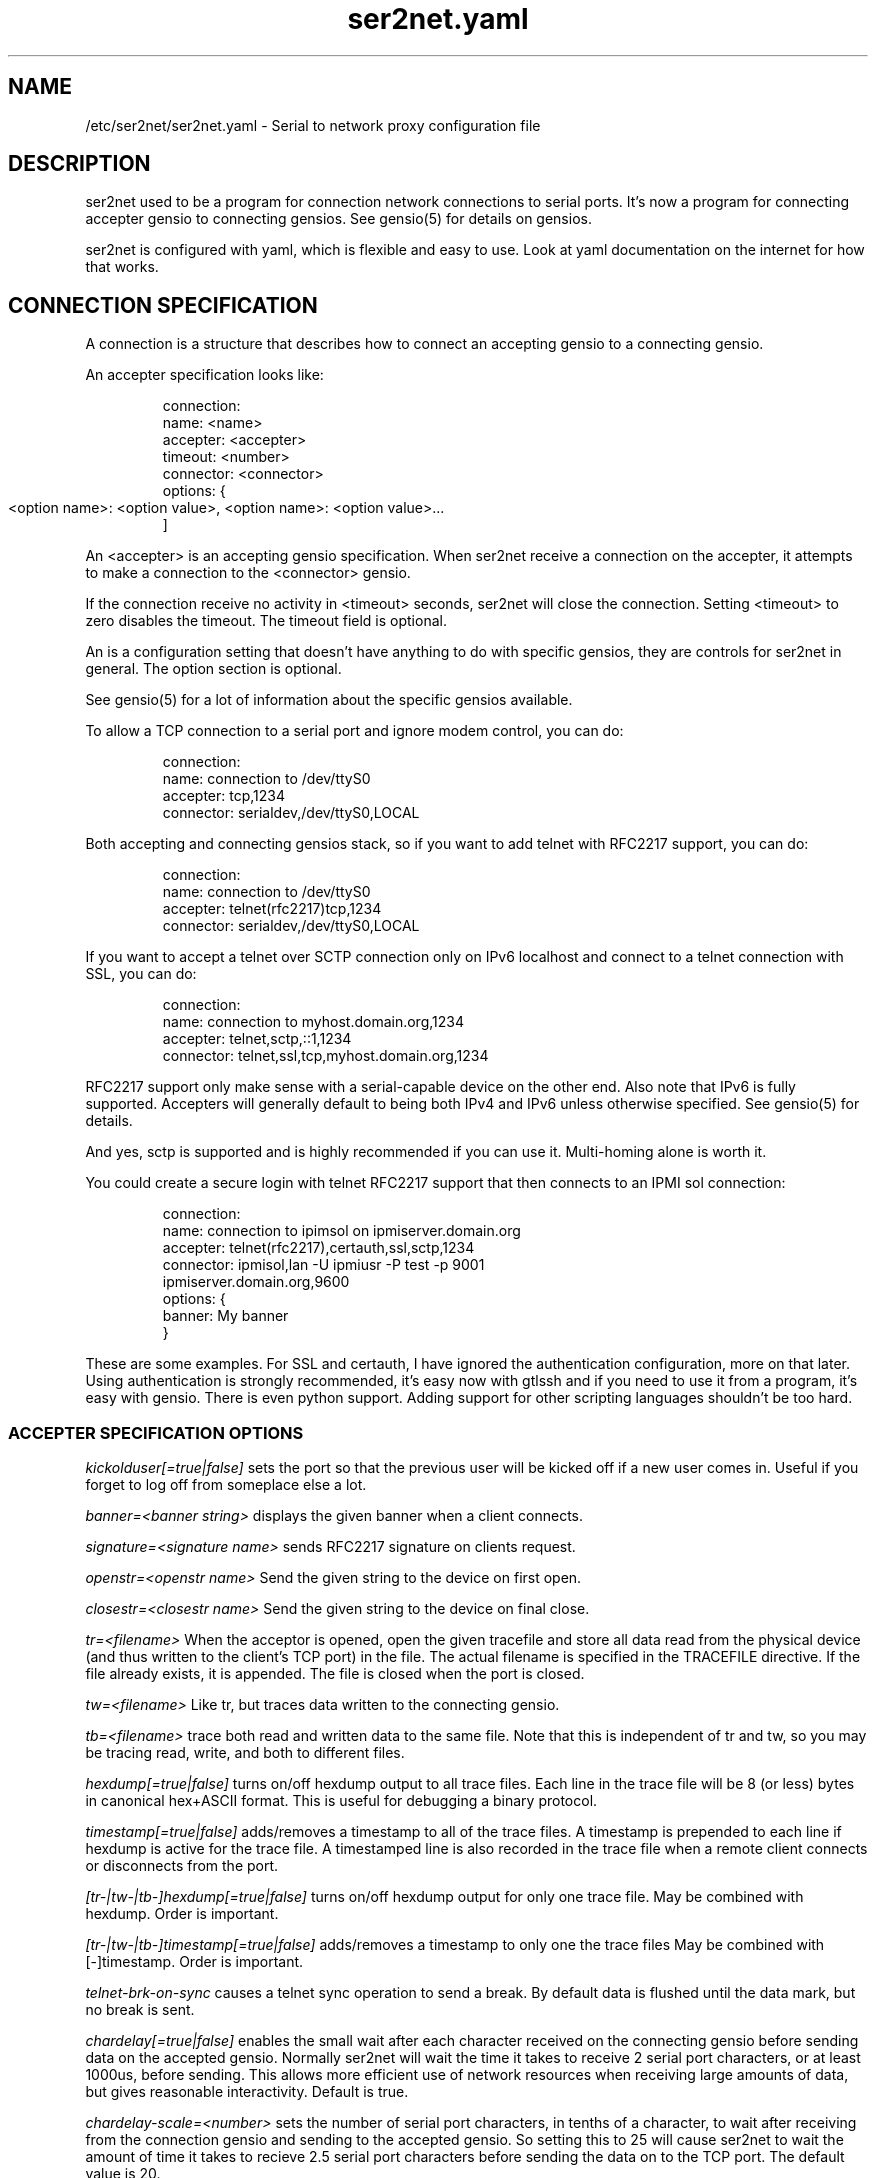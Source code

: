 .TH ser2net.yaml 5 06/02/01  "Serial to network proxy configuration file"

.SH NAME
/etc/ser2net/ser2net.yaml \- Serial to network proxy configuration file

.SH DESCRIPTION
ser2net used to be a program for connection network connections to
serial ports.  It's now a program for connecting accepter gensio to
connecting gensios.  See gensio(5) for details on gensios.

ser2net is configured with yaml, which is flexible and easy to use.
Look at yaml documentation on the internet for how that works.

.SH CONNECTION SPECIFICATION

A connection is a structure that describes how to connect an accepting
gensio to a connecting gensio.

An accepter specification looks like:
.IP
connection:
    name: <name>
    accepter: <accepter>
    timeout: <number>
    connector: <connector>
    options:  {
        <option name>: <option value>,
	<option name>: <option value>...
    ]
.PP
An <accepter> is an accepting gensio specification.  When ser2net
receive a connection on the accepter, it attempts to make a
connection to the <connector> gensio.

If the connection receive no activity in <timeout> seconds, ser2net
will close the connection.  Setting <timeout> to zero disables the
timeout.  The timeout field is optional.

An is a configuration setting that doesn't have anything to do
with specific gensios, they are controls for ser2net in general.
The option section is optional.

See gensio(5) for a lot of information about the specific gensios
available.

To allow a TCP connection to a serial port and ignore modem control,
you can do:
.IP
connection:
    name: connection to /dev/ttyS0
    accepter: tcp,1234
    connector: serialdev,/dev/ttyS0,LOCAL
.PP

Both accepting and connecting gensios stack, so if you want to add
telnet with RFC2217 support, you can do:
.IP
connection:
    name: connection to /dev/ttyS0
    accepter: telnet(rfc2217)tcp,1234
    connector: serialdev,/dev/ttyS0,LOCAL
.PP

If you want to accept a telnet over SCTP connection only on IPv6
localhost and connect to a telnet connection with SSL, you can do:
.IP
connection:
    name: connection to myhost.domain.org,1234
    accepter: telnet,sctp,::1,1234
    connector: telnet,ssl,tcp,myhost.domain.org,1234
.PP

RFC2217 support only make sense with a serial-capable device on the
other end.  Also note that IPv6 is fully supported.  Accepters will
generally default to being both IPv4 and IPv6 unless otherwise
specified.  See gensio(5) for details.

And yes, sctp is supported and is highly recommended if you can use
it.  Multi-homing alone is worth it.

You could create a secure login with telnet RFC2217 support that then
connects to an IPMI sol connection:
.IP
connection:
    name: connection to ipimsol on ipmiserver.domain.org
    accepter: telnet(rfc2217),certauth,ssl,sctp,1234
    connector: ipmisol,lan -U ipmiusr -P test -p 9001
        ipmiserver.domain.org,9600
    options: {
        banner: My banner
    }
.PP

These are some examples.  For SSL and certauth, I have ignored the
authentication configuration, more on that later.  Using
authentication is strongly recommended, it's easy now with gtlssh and
if you need to use it from a program, it's easy with gensio.  There is
even python support.  Adding support for other scripting languages
shouldn't be too hard.

.SS "ACCEPTER SPECIFICATION OPTIONS"

.I kickolduser[=true|false]
sets the port so that the previous user will be kicked off if a new user
comes in.  Useful if you forget to log off from someplace else a lot.

.I banner=<banner string>
displays the given banner when a client connects.

.I signature=<signature name>
sends RFC2217 signature on clients request.

.I openstr=<openstr name>
Send the given string to the device on first open.

.I closestr=<closestr name>
Send the given string to the device on final close.

.I tr=<filename>
When the acceptor is opened, open the given tracefile and store all data read
from the physical device (and thus written to the client's TCP port) in
the file.  The actual filename is specified in the TRACEFILE directive.
If the file already exists, it is appended.  The file is closed
when the port is closed.

.I tw=<filename>
Like tr, but traces data written to the connecting gensio.

.I tb=<filename>
trace both read and written data to the same file.  Note that this is
independent of tr and tw, so you may be tracing read, write, and both
to different files.

.I hexdump[=true|false]
turns on/off hexdump output to all trace files.  Each line in the
trace file will be 8 (or less) bytes in canonical hex+ASCII format.  This is
useful for debugging a binary protocol.

.I timestamp[=true|false]
adds/removes a timestamp to all of the trace files. A timestamp
is prepended to each line if hexdump is active for the trace file.  A
timestamped line is also recorded in the trace file when a remote client
connects or disconnects from the port.

.I [tr-|tw-|tb-]hexdump[=true|false]
turns on/off hexdump output for only one trace file.
May be combined with hexdump.  Order is important.

.I [tr-|tw-|tb-]timestamp[=true|false]
adds/removes a timestamp to only one the trace files
May be combined with [-]timestamp.  Order is important.

.I telnet-brk-on-sync
causes a telnet sync operation to send a break.  By default data is
flushed until the data mark, but no break is sent.

.I chardelay[=true|false]
enables the small wait after each character received on the
connecting gensio before sending data on the accepted gensio.
Normally ser2net will wait the time it takes to receive 2 serial port
characters, or at least 1000us, before sending.  This allows more
efficient use of network resources when receiving large amounts of
data, but gives reasonable interactivity.  Default is true.

.I chardelay-scale=<number>
sets the number of serial port characters, in tenths of a character,
to wait after receiving from the connection gensio and sending to the
accepted gensio.  So setting this to 25 will cause ser2net to wait the
amount of time it takes to recieve 2.5 serial port characters before
sending the data on to the TCP port.  The default value is 20.

.I chardelay-min=<number>
sets the minimum delay that ser2net will wait, in microseconds.  If
the calculation for chardelay-scale results in a value smaller than
this number, this number will be used instead.  The default value
is 1000.

.I chardelay-max=<number>
sets the maximum delay that ser2net will wait, in microseconds, before
sending the data.  The default value is 20000.  This keeps the connection
working smoothly at slow speeds.

.I dev-to-net-bufsize=<number>
sets the size of the buffer reading from the connecting gensio and writing
to the accepted gensio.

.I net-to-dev-bufsize=<number>
sets the size of the buffer reading from the accepted gensio and
writing to the connecting gensio.

.I led-tx=<led-name>
use the previously defined led to indicate serial tx traffic on this port.

.I led-rx=<led-name>
use the previously defined led to indicate serial rx traffic on this port.

.I max-connections=<number>
set the maximum number of connections that can be made on this particular
TCP port.  If you make more than one connection to the same port, each
ports output goes to the device, and the device output goes to all ports
simultaneously.  See "MULTIPLE CONNECTIONS" below for details.  The default
is 1.

.I remaddr=[!]<addr>[;[!]<addr>[;...]]
specifies the allowed remote connections, where the addr is a standard
address, generally in the form <ip address>,<port>.  Multiple
addresses can be separated by semicolons, and you can specify remaddr
more than once.  If you set the port for an address to zero, ser2net
will accept a connection from any port from the given network host.
If a "!" is given at the beginning of the address, the address is a
"connect back" address.  If a connect back address is specified, one
of the network connections (see max-connections) is reserved for that
address.  If data comes in on the device, ser2net will attempt to
connect to the address.  This does not work on all accepting gensios.

.I authdir
specified the authentication directory to use for this connection.

.SH "ROTATOR"
A rotator allows a single network connection to connect to one of a
number of connections.

A rotator specification looks like:
.IP
connection:
    name: <name>
    accepter: <accepter>
    connections: [
        <connection>,
	<connection>....
    ]
    options: {
        <option name>: <option val>,
        <option name>: <option val>...
    }
.PP

A rotator only has one option, "authdir", same as connections.

.SH "SER2NET DEFAULTS"
To set a default, do:
.IP
default: {
    name: <default name>,
    value: <default value>,
    class: <default class>
}
.PP
The class is optional, if it is not there it sets the base default for
all classes that is used unelss overridden for a specific class.  If
the class is there, it sets the default for a specific gensio class.
There is also a ser2net class that is for ser2net specific options.

The value is also optional, if it is not present a string value is set
to NULL and an integer value is set to 0.

To delete a default value for class (so it will use the base default), do:
.IP
delete_default: {
    name: <default name>,
    class: <default class>
}
.PP
You must supply the class, you cannot delete base defaults.

The following default values are specific to ser2net:

.TP
.B telnet_brk_on_sync=false
If a telnet is received, send a break on the connected gensio (if
applicable).  By default data is flushed until the data mark, but no
break is sent.

.TP
.B kickolduser=false
If a new user comes in on a connection that already has a user, kick
off the previous user.

.TP
.B chardelay=true
Enable asmall wait after each character received on the serial
port before sending data on the TCP port.  Normally ser2net will wait
the time it takes to receive 2 serial port characters, or at least
1000us, before sending on the TCP port.  This allows more efficient
use of network resources when receiving large amounts of data, but
gives reasonable interactivity.

.TP
.B chardelay-scale=20
sets the number of serial port characters, in tenths of a character,
to wait after receiving from the serial port and sending to the TCP
port.  So setting this to 25 will cause ser2net to wait the amount
of time it takes to recieve 2.5 serial port characters before sending
the data on to the TCP port.  This can range from 1-1000.
.TP
.B chardelay-min=1000
sets the minimum delay that ser2net will wait, in microseconds.  If
the calculation for chardelay-scale results in a value smaller than
this number, this number will be used instead.  The default value
is 1000.  This can range from 1-100000.

.TP
.B net-to-dev-bufsize=64
sets the size of the buffer reading from the network port and writing to the
serial device.

.TP
.B dev-to-net-bufsize=64
sets the size of the buffer reading from the serial device and writing
to the network port.

.TP
.B max-connections=1
set the maximum number of connections that can be made on this
particular TCP port.  If you make more than one connection to the same
port, each ports output goes to the device, and the device output goes
to all ports simultaneously.  See "MULTIPLE CONNECTIONS" below.
for details.

.TP
.B remaddr=[!]<addr>[;[!]<addr>[;...]]
specifies the allowed remote connections, where the addr is a standard
address in the form (see "network port" above).  Multiple addresses
can be separated by semicolons, and you can specify remaddr more than
once.  If you set the port for an address to zero, ser2net will accept
a connection from any port from the given network host.  If a "!" is
given at the beginning of the address, the address is a "connect back"
address.  If a connect back address is specified, one of the network
connections (see max-connections) is reserved for that address.  If
data comes in on the device, ser2net will attempt to connect to the
address.  This works on TCP and UDP.

.TP
.B authdir=/usr/share/ser2net/auth
The authentication directory for ser2net.  The AUTHENTICATION for more
details.

.SH FILENAME, BANNER, AND STRING FORMATTING
Filenames, banners, and open/close string may contain normal "C"
escape sequences and a large number of other escape sequences, too:

.RS 2
\ea - bell
.br
\eb - backspace
.br
\ef - form feed
.br
\en - newline
.br
\er - carriage return
.br
\et - tab
.br
\ev - vertical tab
.br
\e\e - \e
.br
\e? - ?
.br
\e' - '
.br
\e" - "
.br
\ennn - octal value for nnn
.br
\exXX - hex value for XX
.br
\ed - The connecting gensio string (serialdev,/dev/ttyS0, etc.)
.br
\eo - The device as specified on the config line (before DEVICE substitution)
.br
\eN - The port name
.br
\ep - The accepter string
.br
\eB - The serial port parameters (eg 9600N81)
.br
\eY -> year
.br
\ey -> day of the year (days since Jan 1)
.br
\eM -> month (Jan, Feb, Mar, etc.)
.br
\em -> month (as a number)
.br
\eA -> day of the week (Mon, Tue, etc.)
.br
\eD -> day of the month
.br
\ee -> epoc (seconds since Jan 1, 1970)
.br
\eU -> microseconds in the current second
.br
\ep -> local port number
.br
\eI -> remote address of the accepter gensio
.br
\eH -> hour (24-hour time)
.br
\eh -> hour (12-hour time)
.br
\ei -> minute
.br
\eS -> second
.br
\eq -> am/pm
.br
\eP -> AM/PM
.RE

In addition, for backwards compatibility because filenames and banners
used to have different formatting, \es is the serial port parameters
if in a banner and seconds if in a filename.  Use of this is
discouraged as it may change in the future.

These sequences may be used to make the filename unique per open and
identify which port/device the filename was for.  Note that in
filenames when using \ed or \eo, everything up to and including last /
in the device name is removed, because you can't have a / in a
filename.  So in a filename /dev/ttyS0 would become just ttyS0.

.SH UDP
UDP handling is a bit different than you might imagine, because it's
hard for ser2net to know where to send the data to.  To handle this,
UDP ports still have the concept of a "connection".  If a UDP port is
not connected, then if it receives a packet the remote address for
that packet is set to the remote end of the "connection".  It will do
all the normal new connection operations.  ser2net will accept new
connections up to "max-connections" then ignore packets from other
addresses until a disconnect occurs.

Unfortunately, there is no easy way to know when to disconnect.  You
have two basic options:
.IP
Set a timeout, if the remote end isn't heard from before the
timeout, then the port is disconnected and something else can
connect.  This means anything that is using the port must
periodically send a packet (empty is fine) to ser2net to
keep the connection alive.

Use the kickolduser option on the port, any new connection that
comes in will replace the previous connection.
.PP
Note that UDP ports handle multiple connections just like TCP ports,
so you can have multiple UDP listeners.

You also have a third option.  If you set a remote address (remaddr)
with a non-zero port and a connect back port (see discussion on remote
addresses above), ser2net will take one of the connections and assign
it to that port permanently.  This is called a fixed remote address.
All the traffic from the device will go to that port.  Every fixed
remote address on a UDP port has to have a corresponding connection,
so if you have 3 fixed remote addresses, you must have at least 3
connections.

.SH MULTIPLE CONNECTIONS
As mentioned earlier, you can set
.I max-connections=<n>
on a port to allow more than one connection at a time to the same serial
port.  These connections will share all the settings.  You cannot have
two separate TCP ports connect to the same port at the same time.

This has some significant interactions with other features:

.I flow control
is not exactly a feature, but more an interaction between the different
connections.  If a TCP port stops receiving data from ser2net, all TCP
ports connected will be flow-controlled.  This means a single TCP
connection can stop all the others.

.I closeon
will close all connections when the closeon sequence is seen.

.I openstr
is only sent when the port is unconnected and the first connections is
made.

.I closestr
is only sent when the last port disconnects and there are no more connections
to the port.

Any monitor ("monitor start" from a control connections) will catch
input from all network connections.

.I kickolduser
will kick off all connections if a connection comes in on a port that already
has a maximum number of connections.

.I tracing
will trace data from all network connections.

.I remctl
(remote telnet serial control) will change the connection settings on the
device and will be accepted from any network connection.

.I ROTATOR
will only choose a port if there are no connections at all on the
port.  Note that the use of a rotator with a port with max-connections
> 1 will result in undefined behavior.

.I timeout
will be per TCP port and will only disconnect that TCP port on a timeout.

.I telnet_brk_on_sync
will send a break for any TCP port that does a sync.

.I showport
will show all possible connections, so if you say
.I max-connections=3
you will get three entries.

.I showshortport
will only show the first live connection, or if no connection is present
it will show whatever the first one was the last time a connection was
present.

.SH "AUTHENTICATION AND ENCRYPTION"

.SS "TCP WRAPPERS"
ser2net uses the tcp wrappers interface to implement host-based security.
See hosts_access(5) for a description of the file setup.  Two daemons are
used by ser2net, "ser2net" is for the data ports and "ser2net-control"
is for the control ports.
.SS "ENCRYPTION"
ser2net supports SSL encryption using the ssl gensio.  To enable
encryption, use an accepter like:
.IP
telnet,ssl,tcp,1234
.PP
Then you can install telnet-ssl and do
.IP
telnet -z ssl,secure <server> 1234
.PP
The SSL connection is made using the provided keys.  This example
uses the default keys (as set in the default, see those below).
You can also set them using (key=<keyfile>,cert=<certfile>) after
ssl above, or modify the defaults.

If you do not have genuine certificates from a certificate authority,
the connection will fail.  Getting certificates this was is very
inconvenient, so there is another way.  You can do:
.IP
gtlssh-keygen --keydir /etc/ser2net keygen ser2net
.PP
to generate the default keys in /etc/ser2net (or wherever) and
then provide /etc/ser2net/ser2net.crt to the telnet command, like:
.IP
telnet -z ssl,secure,cacert=ser2net.crt
.PP
Then you will have a secure connection.  Just make sure your
certificates are valid.
.SS "AUTHENTICATION WITH SSL"
ser2net provides a way to authenticate with SSL.  It's not the
greatest, but it does work.  You must enable clientauth on ssl:
.IP
telnet,ssl(clientauth),tcp,1234
.PP
or set it in the default.  Then you must create a certificate
with the username as the common name.  You can do this with:
.IP
gtlssh-keygen --keydir outdir --commonname username keygen keyname
.PP
which will generate keyname.crt and keyname.key in outdir.  Then
put keyname.crt in ser2net's authdir/username/allowed_certs.  By
default authdir is /usr/share/ser2net/auth, but you can change
that with the authdir default in the ser2net config file or by
setting authdir on individual ports (in case you want differet
ones for different ports).  You then much rehash the allowed_certs
directory:
.IP
gtlssh-keygen rehash authdir/username/allowed_certs
.PP
Then restart/reload ser2net and use this very long line to telnet
into it:
.IP
telnet -z ssl,secure,cacert=ser2net.crt,cert=username.crt,key=username.key server 1234
.PP
.SS "AUTHENTICATION WITH CERTAUTH (GTLSSH)"
All of the above is a big pain.  Fortunately there is an easier.
way.  gtlssh is a ssh-like program, but runs over TLS and it
implements a custom ssh-like authentication protocol.

ser2net supports this authentication system running on top of the
ssl and certauth gensios.  Those gensios provide the framework
for handling authentication, ser2net itself controls it.

This uses the same authdir and allowed keys directory as before,
and still requires a server certificate, but the self-signed one
generated with gtlssh-keygen works fine without doing anything
special.  Add certauth to the port line:
.IP
telnet,certauth,ssl,tcp,1234
.PP
and *make sure* clientauth is disabled (or ssl will still attempt
to authenticate the client).

The gtlssh program does its own certificate handling.  Look at
the gtlssh man page for detail on that.  Take the certificate
for gtlssh and put it in the authdir/username/allowed_certs directory
and reshash it as before.  gtlssh will *not* use the common name
provided in the certificate, instead it users a username the same
as ssh.  Then connect with gtlssh:
.IP
gtlssh --nosctp --telnet username@server 1234
.PP
The --nosctp thing keep gtlssh from trying sctp, which will fail
because we put tcp in the port line.  You could use sctp there and
get all it's advantages for free!  Then --nosctp would no longer
be required to avoid the nagging.

The username is optional if it's the same as your current user.
If you have not connected to that server/port before, gtlssh will
ask you to verify it, much like ssh does.  If certificates, IP
address, etc. change, gtlssh will tell you about it.

If you do not want to use a certificate (certificates are certainly
preferred, but may not alway be workable) you can use a password
login, too.  Put a password in authdir/username/password.  When
you connect with gtlssh, if certificate validate fails, you will
be prompted for the password.  If it matches the first line in the
password file, then authentication will succeed.
.SS "AUTHENTICATION AND ROTATORS"
Rotators are a special case.  BE CAREFUL.  A rotator has its own
authentication.  If you set up authentication on a port that is
part of a rotator, that port's authentication is not used.  Only
the rotator's authentication is used.

.SH "SIGNALS"
.TP 0.5i
.B SIGHUP
If ser2net receives a SIGHUP, it will reread it configuration file
and make the appropriate changes.  If an inuse port is changed or deleted,
the actual change will not occur until the port is disconnected.

.SH "Error"
Almost all error output goes to syslog, not standard output.

.SH "FILES"
/etc/ser2net.conf

.SH "SEE ALSO"
telnet(1), hosts_access(5), gensio(5), gtlssh(1), gtlssh-keygen(1)

.SH "KNOWN PROBLEMS"
None.

.SH AUTHOR
.PP
Corey Minyard <minyard@acm.org>
